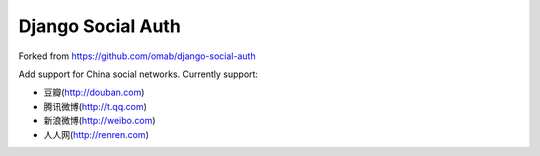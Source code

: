 Django Social Auth
==================

Forked from https://github.com/omab/django-social-auth

Add support for China social networks. Currently support:

* 豆瓣(http://douban.com)
* 腾讯微博(http://t.qq.com)
* 新浪微博(http://weibo.com)
* 人人网(http://renren.com)